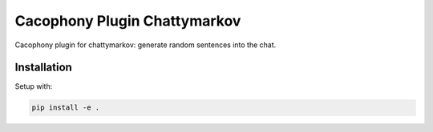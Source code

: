 Cacophony Plugin Chattymarkov
=============================

Cacophony plugin for chattymarkov: generate random sentences into the chat.

Installation
------------

Setup with:

.. code-block:: bash

    pip install -e .
